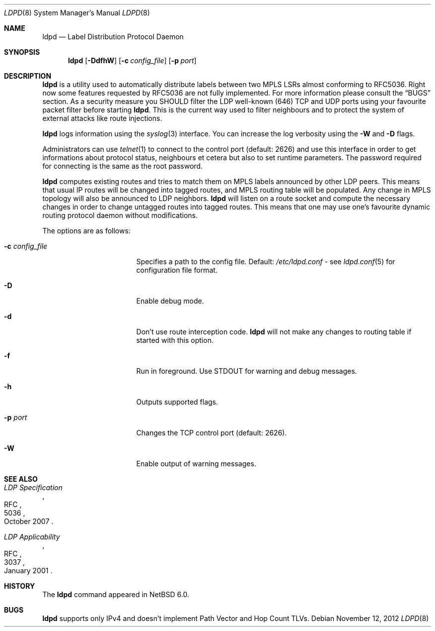 .\" $NetBSD: ldpd.8,v 1.7 2012/11/12 22:46:59 wiz Exp $
.\"
.\" Copyright (c) 2010 The NetBSD Foundation, Inc.
.\" All rights reserved.
.\"
.\" Redistribution and use in source and binary forms, with or without
.\" modification, are permitted provided that the following conditions
.\" are met:
.\"  1. Redistributions of source code must retain the above copyright
.\"     notice, this list of conditions and the following disclaimer.
.\"  2. Redistributions in binary form must reproduce the above copyright
.\"     notice, this list of conditions and the following disclaimer in the
.\"     documentation and/or other materials provided with the distribution.
.\"
.\" THIS SOFTWARE IS PROVIDED BY THE NETBSD FOUNDATION, INC. AND CONTRIBUTORS
.\" ``AS IS'' AND ANY EXPRESS OR IMPLIED WARRANTIES, INCLUDING, BUT NOT LIMITED
.\" TO, THE IMPLIED WARRANTIES OF MERCHANTABILITY AND FITNESS FOR A PARTICULAR
.\" PURPOSE ARE DISCLAIMED.  IN NO EVENT SHALL THE FOUNDATION OR CONTRIBUTORS
.\" BE LIABLE FOR ANY DIRECT, INDIRECT, INCIDENTAL, SPECIAL, EXEMPLARY, OR
.\" CONSEQUENTIAL DAMAGES (INCLUDING, BUT NOT LIMITED TO, PROCUREMENT OF
.\" SUBSTITUTE GOODS OR SERVICES; LOSS OF USE, DATA, OR PROFITS; OR BUSINESS
.\" INTERRUPTION) HOWEVER CAUSED AND ON ANY THEORY OF LIABILITY, WHETHER IN
.\" CONTRACT, STRICT LIABILITY, OR TORT (INCLUDING NEGLIGENCE OR OTHERWISE)
.\" ARISING IN ANY WAY OUT OF THE USE OF THIS SOFTWARE, EVEN IF ADVISED OF THE
.\" POSSIBILITY OF SUCH DAMAGE.
.\"
.Dd November 12, 2012
.Dt LDPD 8
.Os
.Sh NAME
.Nm ldpd
.Nd Label Distribution Protocol Daemon
.Sh SYNOPSIS
.Nm
.Op Fl DdfhW
.Op Fl c Ar config_file
.Op Fl p Ar port
.Sh DESCRIPTION
.Nm
is a utility used to automatically distribute labels between two MPLS LSRs
almost conforming to RFC5036.
Right now some features requested by RFC5036 are not fully implemented.
For more information please consult the
.Sx BUGS
section.
As a security measure you SHOULD filter the LDP well-known (646)
TCP and UDP ports using your favourite packet filter before starting
.Nm .
This is the current way used to filter neighbours and to protect the
system of external attacks like route injections.
.Pp
.Nm
logs information using the
.Xr syslog 3
interface.
You can increase the log verbosity using the
.Fl W
and
.Fl D
flags.
.Pp
Administrators can use
.Xr telnet 1
to connect to the control port (default: 2626) and use
this interface in order to get informations about protocol status,
neighbours et cetera but also to set runtime parameters.
The password required for connecting is the same as the root password.
.Pp
.Nm
computes existing routes and tries to match them on MPLS labels
announced by other LDP peers.
This means that usual IP
routes will be changed into tagged routes, and MPLS routing table
will be populated.
Any change in MPLS topology will also be announced to LDP neighbors.
.Nm
will listen on a route socket and compute the necessary changes in
order to change untagged routes into tagged routes.
This means that one may use one's favourite dynamic routing protocol
daemon without modifications.
.Pp
The options are as follows:
.Bl -tag -width 15n
.It Fl c Ar config_file
Specifies a path to the config file.
Default:
.Pa /etc/ldpd.conf
- see
.Xr ldpd.conf 5
for configuration file format.
.It Fl D
Enable debug mode.
.It Fl d
Don't use route interception code.
.Nm
will not make any changes to routing table if started with this option.
.It Fl f
Run in foreground.
Use STDOUT for warning and debug messages.
.It Fl h
Outputs supported flags.
.It Fl p Ar port
Changes the TCP control port (default: 2626).
.It Fl W
Enable output of warning messages.
.El
.Sh SEE ALSO
.Rs
.%R RFC
.%N 5036
.%D October 2007
.%T LDP Specification
.Re
.Rs
.%R RFC
.%N 3037
.%D January 2001
.%T LDP Applicability
.Re
.Sh HISTORY
The
.Nm
command appeared in
.Nx 6.0 .
.Sh BUGS
.Nm
supports only IPv4 and doesn't implement Path Vector and Hop Count TLVs.
